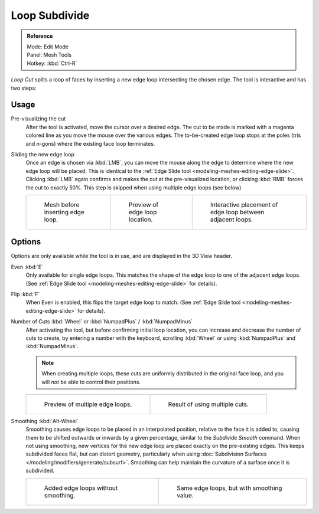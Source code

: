 ..    TODO/Review: {{review|}}.

**************
Loop Subdivide
**************

.. admonition:: Reference
   :class: refbox

   | Mode:     Edit Mode
   | Panel:    Mesh Tools
   | Hotkey:   :kbd:`Ctrl-R`


*Loop Cut* splits a loop of faces by inserting a new edge loop intersecting the chosen edge.
The tool is interactive and has two steps:


Usage
=====

Pre-visualizing the cut
   After the tool is activated, move the cursor over a desired edge.
   The cut to be made is marked with a magenta colored line as you move the mouse over the various edges.
   The to-be-created edge loop stops at the poles (tris and n-gons) where the existing face loop terminates.
Sliding the new edge loop
   Once an edge is chosen via :kbd:`LMB`,
   you can move the mouse along the edge to determine where the new edge loop will be placed.
   This is identical to the :ref:`Edge Slide tool <modeling-meshes-editing-edge-slide>`.
   Clicking :kbd:`LMB` again confirms and makes the cut at the pre-visualized location,
   or clicking :kbd:`RMB` forces the cut to exactly 50%.
   This step is skipped when using multiple edge loops (see below)

   .. list-table::

      * - .. figure:: /images/loopcut-before.png
             :width: 200px

             Mesh before inserting edge loop.

        - .. figure:: /images/loopcut-preview.png
             :width: 200px

             Preview of edge loop location.

        - .. figure:: /images/loopcut-placement.png
             :width: 200px

             Interactive placement of edge loop between adjacent loops.


Options
=======

Options are only available while the tool is in use, and are displayed in the 3D View header.

Even :kbd:`E`
   Only available for single edge loops.
   This matches the shape of the edge loop to one of the adjacent edge loops.
   (See :ref:`Edge Slide tool <modeling-meshes-editing-edge-slide>` for details).
Flip :kbd:`F`
   When Even is enabled, this flips the target edge loop to match.
   (See :ref:`Edge Slide tool <modeling-meshes-editing-edge-slide>` for details).
Number of Cuts :kbd:`Wheel` or :kbd:`NumpadPlus` / :kbd:`NumpadMinus`
   After activating the tool, but before confirming initial loop location,
   you can increase and decrease the number of cuts to create,
   by entering a number with the keyboard, scrolling :kbd:`Wheel` or using :kbd:`NumpadPlus` and :kbd:`NumpadMinus`.

   .. note::

      When creating multiple loops, these cuts are uniformly distributed in the original face loop,
      and you will *not* be able to control their positions.

   .. list-table::

      * - .. figure:: /images/loopcut-multicut.png
             :width: 250px

             Preview of multiple edge loops.

        - .. figure:: /images/loopcut-multicut-after.png
             :width: 250px

             Result of using multiple cuts.

Smoothing :kbd:`Alt-Wheel`
   Smoothing causes edge loops to be placed in an interpolated position, relative to the face it is added to,
   causing them to be shifted outwards or inwards by a given percentage,
   similar to the *Subdivide Smooth* command. When not using smoothing,
   new vertices for the new edge loop are placed exactly on the pre-existing edges.
   This keeps subdivided faces flat, but can distort geometry,
   particularly when using :doc:`Subdivision Surfaces </modeling/modifiers/generate/subsurf>`.
   Smoothing can help maintain the curvature of a surface once it is subdivided.

   .. list-table::

      * - .. figure:: /images/loopcut-unsmooth.png
             :width: 250px

             Added edge loops without smoothing.

        - .. figure:: /images/loopcut-smooth.png
             :width: 250px

             Same edge loops, but with smoothing value.
